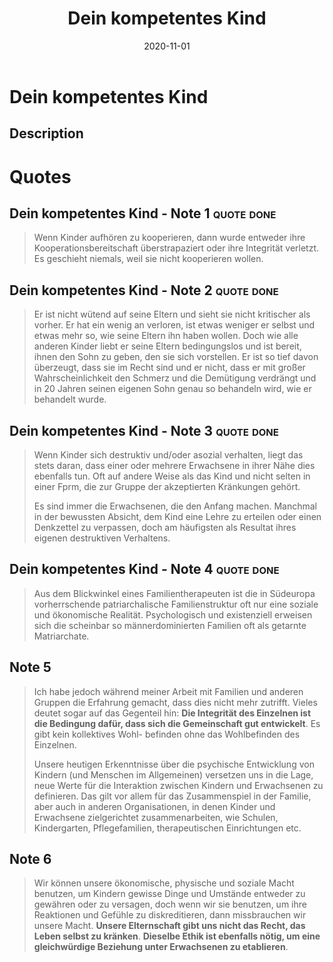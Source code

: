 :PROPERTIES:
:ID:       7a0a99bf-b194-4540-a5ea-7fda082f48f2
:END:
#+title: Dein kompetentes Kind
#+filetags: :parenting:book:
#+date: 2020-11-01

* Dein kompetentes Kind
:PROPERTIES:
:FINISHED: 2020-11
:END:
** Description
* Quotes
** Dein kompetentes Kind - Note 1                                              :quote:done:
#+begin_quote
Wenn Kinder aufhören zu kooperieren, dann wurde entweder ihre Kooperationsbereitschaft überstrapaziert oder ihre Integrität verletzt. Es geschieht niemals, weil sie nicht kooperieren wollen.
#+end_quote

** Dein kompetentes Kind - Note 2                                              :quote:done:
#+begin_quote
Er ist nicht wütend auf seine Eltern und sieht sie nicht kritischer als vorher. Er hat ein wenig an  verloren, ist etwas weniger er selbst und etwas mehr so, wie seine Eltern ihn haben wollen. Doch wie alle anderen Kinder liebt er seine Eltern bedingungslos und ist bereit, ihnen den Sohn zu geben, den sie sich vorstellen. Er ist so tief davon überzeugt, dass sie im Recht sind und er nicht, dass er mit großer Wahrscheinlichkeit den Schmerz und die Demütigung verdrängt und in 20 Jahren seinen eigenen Sohn genau so behandeln wird, wie er behandelt wurde.
#+end_quote

** Dein kompetentes Kind - Note 3                                              :quote:done:
#+begin_quote
Wenn Kinder sich destruktiv und/oder asozial verhalten, liegt das stets daran, dass einer oder mehrere Erwachsene in ihrer Nähe dies ebenfalls tun. Oft auf andere Weise als das Kind und nicht selten in einer Fprm, die zur Gruppe der akzeptierten Kränkungen gehört.

Es sind immer die Erwachsenen, die den Anfang machen. Manchmal in der bewussten Absicht, dem Kind eine Lehre zu erteilen oder einen Denkzettel zu verpassen, doch am häufigsten als Resultat ihres eigenen destruktiven Verhaltens.
#+end_quote

** Dein kompetentes Kind - Note 4                                              :quote:done:
#+begin_quote
Aus dem Blickwinkel eines Familientherapeuten ist die in Südeuropa vorherrschende patriarchalische Familienstruktur oft nur eine soziale und ökonomische Realität. Psychologisch und existenziell erweisen sich die scheinbar so männerdominierten Familien oft als getarnte Matriarchate.
#+end_quote
** Note 5
#+begin_quote
Ich habe jedoch während meiner Arbeit mit Familien und anderen Gruppen die
Erfahrung gemacht, dass dies nicht mehr zutrifft. Vieles deutet sogar auf das
Gegenteil hin: *Die Integrität des Einzelnen ist die Bedingung dafür, dass sich die Gemeinschaft gut entwickelt*. Es gibt kein kollektives Wohl- befinden ohne das Wohlbefinden des Einzelnen.

Unsere heutigen Erkenntnisse über die psychische Entwicklung von Kindern (und
Menschen im Allgemeinen) versetzen uns in die Lage, neue Werte für die
Interaktion zwischen Kindern und Erwachsenen zu definieren. Das gilt vor allem für das Zusammenspiel in der Familie, aber auch in anderen Organisationen, in denen Kinder und Erwachsene zielgerichtet zusammenarbeiten, wie Schulen, Kindergarten, Pflegefamilien, therapeutischen Einrichtungen etc.
#+end_quote
** Note 6
#+begin_quote
Wir können unsere ökonomische, physische und soziale Macht benutzen, um Kindern gewisse Dinge und Umstände entweder zu gewähren oder zu versagen, doch wenn wir sie benutzen, um ihre Reaktionen und Gefühle zu diskreditieren, dann missbrauchen wir unsere Macht. *Unsere Elternschaft gibt uns nicht das Recht, das Leben selbst zu kränken*. *Dieselbe Ethik ist ebenfalls nötig, um eine gleichwürdige Beziehung unter Erwachsenen zu etablieren*.
#+end_quote

